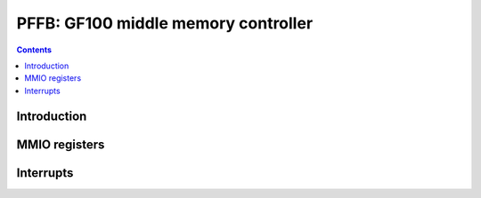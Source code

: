 .. _pmfb:

====================================
PFFB: GF100 middle memory controller
====================================

.. contents::

.. todo:: write me


Introduction
============

.. todo:: write me


MMIO registers
==============

.. space:: 8 pmfb 0x40000 middle memory controllers: compression and L2 cache
   0x00000[part:16] PART pmfb-part * PART
   0x3e000 PARTS pmfb-part * PART

.. space:: 8 pmfb-part 0x2000 middle memory controller partition
   0x0800 SLICES pmfb-slice
   0x1000[4] SLICE pmfb-slice

   .. todo:: fill me

.. space:: 8 pmfb-slice 0x400 middle memory controller slice

   .. todo:: fill me


.. _pmfb-intr:

Interrupts
==========

.. todo:: write me
